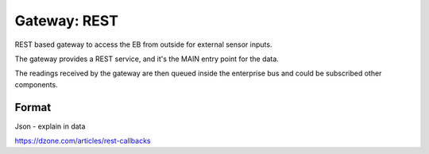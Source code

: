 Gateway: REST
=============

REST based gateway to access the EB from outside for external sensor inputs.

The gateway provides a REST service, and it's the MAIN entry point for the data. 

The readings received by the gateway are then queued inside the enterprise bus and could be subscribed other components.


Format
------
Json - explain in data


https://dzone.com/articles/rest-callbacks


